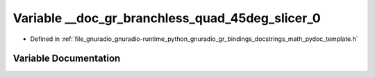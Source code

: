.. _exhale_variable_math__pydoc__template_8h_1ad62e72f24a751ecdc22095b0324fe653:

Variable __doc_gr_branchless_quad_45deg_slicer_0
================================================

- Defined in :ref:`file_gnuradio_gnuradio-runtime_python_gnuradio_gr_bindings_docstrings_math_pydoc_template.h`


Variable Documentation
----------------------


.. doxygenvariable:: __doc_gr_branchless_quad_45deg_slicer_0
   :project: gnuradio